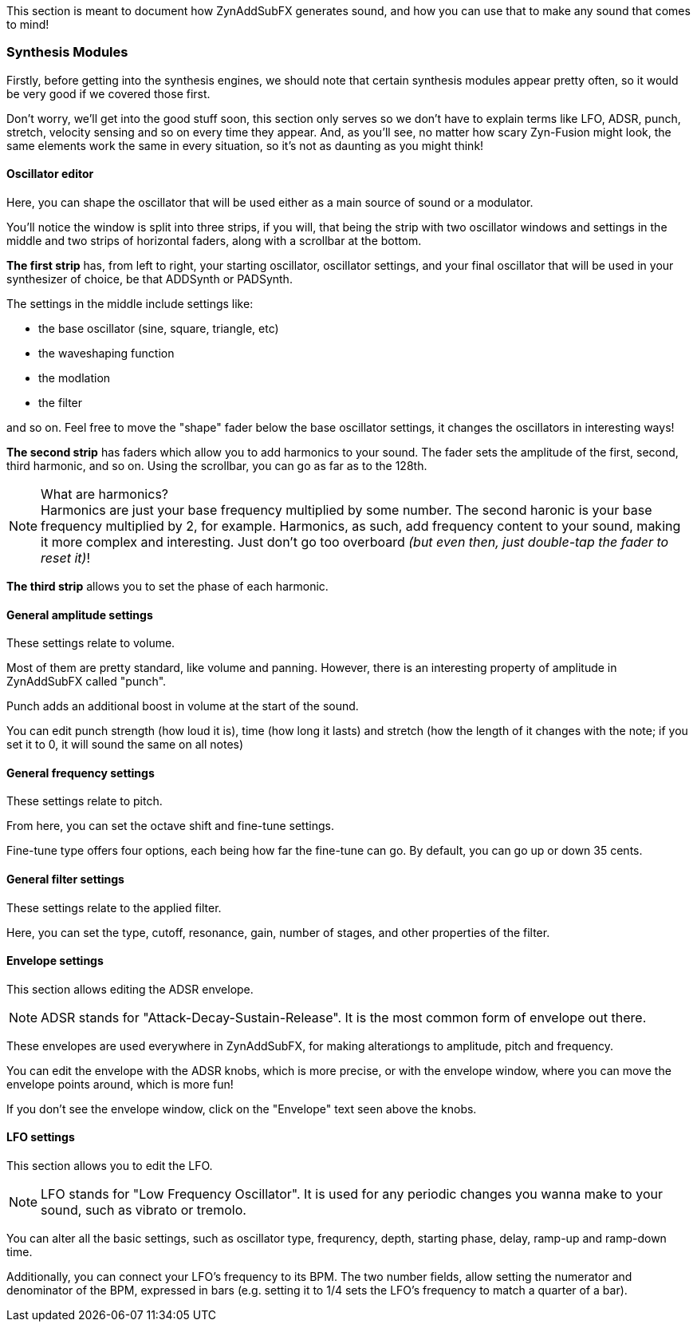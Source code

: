 :plusmn: &#177;

This section is meant to document how ZynAddSubFX generates sound,
and how you can use that to make any sound that comes to mind!

=== Synthesis Modules

Firstly, before getting into the synthesis engines,
we should note that certain synthesis modules appear pretty often,
so it would be very good if we covered those first.

Don't worry, we'll get into the good stuff soon, this section only
serves so we don't have to explain terms like LFO, ADSR, punch, stretch, velocity sensing and so on
every time they appear.
And, as you'll see, no matter how scary Zyn-Fusion might look, the same elements work the same
in every situation, so it's not as daunting as you might think!

==== Oscillator editor

Here, you can shape the oscillator that will be used either as a main source of sound or a modulator.

You'll notice the window is split into three strips, if you will,
that being the strip with two oscillator windows and settings in the middle
and two strips of horizontal faders, along with a scrollbar at the bottom.

*The first strip* has, from left to right, your starting oscillator, oscillator settings,
and your final oscillator that will be used in your synthesizer of choice, be that ADDSynth or PADSynth.

The settings in the middle include settings like:

- the base oscillator (sine, square, triangle, etc)
- the waveshaping function
- the modlation
- the filter

and so on.
Feel free to move the "shape" fader below the base oscillator settings,
it changes the oscillators in interesting ways!

*The second strip* has faders which allow you to add harmonics to your sound.
The fader sets the amplitude of the first, second, third harmonic, and so on.
Using the scrollbar, you can go as far as to the 128th.

.What are harmonics?
NOTE: Harmonics are just your base frequency multiplied by some number.
The second haronic is your base frequency multiplied by 2, for example.
Harmonics, as such, add frequency content to your sound, making it more complex and interesting.
Just don't go too overboard _(but even then, just double-tap the fader to reset it)_!

*The third strip* allows you to set the phase of each harmonic.

==== General amplitude settings

These settings relate to volume.

Most of them are pretty standard, like volume and panning.
However, there is an interesting property of amplitude in ZynAddSubFX called "punch".

Punch adds an additional boost in volume at the start of the sound.

You can edit punch strength (how loud it is), time (how long it lasts) and
stretch (how the length of it changes with the note;
if you set it to 0, it will sound the same on all notes)

// TODO: Verify this above. Also, what happens for 127?
// TODO: Velocity sensing

==== General frequency settings

These settings relate to pitch.

From here, you can set the octave shift and fine-tune settings.

Fine-tune type offers four options, each being how far the fine-tune can go.
By default, you can go up or down 35 cents.

==== General filter settings

These settings relate to the applied filter.

Here, you can set the type, cutoff, resonance, gain, number of stages, and other properties of the filter.

// TODO: Explain the class, f. track, sense and scale

==== Envelope settings

This section allows editing the ADSR envelope.

NOTE: ADSR stands for "Attack-Decay-Sustain-Release". It is the most common form of envelope out there.

These envelopes are used everywhere in ZynAddSubFX,
for making alterationgs to amplitude, pitch and frequency.

You can edit the envelope with the ADSR knobs, which is more precise,
or with the envelope window, where you can move the envelope points around, which is more fun!

If you don't see the envelope window, click on the "Envelope" text seen above the knobs.

==== LFO settings

This section allows you to edit the LFO.

NOTE: LFO stands for "Low Frequency Oscillator".
It is used for any periodic changes you wanna make to your sound,
such as vibrato or tremolo.

You can alter all the basic settings, such as oscillator type, frequrency, depth,
starting phase, delay, ramp-up and ramp-down time.

Additionally, you can connect your LFO's frequency to its BPM.
The two number fields, allow setting the numerator and denominator of the BPM, expressed in bars
(e.g. setting it to 1/4 sets the LFO's frequency to match a quarter of a bar).

// TODO

// TODO: Talk about copy-pasting
